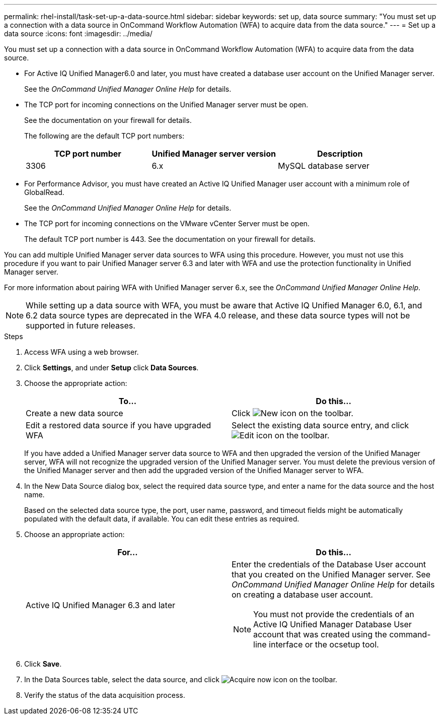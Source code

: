 ---
permalink: rhel-install/task-set-up-a-data-source.html
sidebar: sidebar
keywords: set up, data source
summary: "You must set up a connection with a data source in OnCommand Workflow Automation (WFA) to acquire data from the data source."
---
= Set up a data source
:icons: font
:imagesdir: ../media/

[.lead]
You must set up a connection with a data source in OnCommand Workflow Automation (WFA) to acquire data from the data source.

* For Active IQ Unified Manager6.0 and later, you must have created a database user account on the Unified Manager server.
+
See the _OnCommand Unified Manager Online Help_ for details.

* The TCP port for incoming connections on the Unified Manager server must be open.
+
See the documentation on your firewall for details.
+
The following are the default TCP port numbers:
+
[cols="3*",options="header"]
|===
| TCP port number| Unified Manager server version| Description
a|
3306
a|
6.x
a|
MySQL database server
|===

* For Performance Advisor, you must have created an Active IQ Unified Manager user account with a minimum role of GlobalRead.
+
See the _OnCommand Unified Manager Online Help_ for details.

* The TCP port for incoming connections on the VMware vCenter Server must be open.
+
The default TCP port number is 443. See the documentation on your firewall for details.

You can add multiple Unified Manager server data sources to WFA using this procedure. However, you must not use this procedure if you want to pair Unified Manager server 6.3 and later with WFA and use the protection functionality in Unified Manager server.

For more information about pairing WFA with Unified Manager server 6.x, see the _OnCommand Unified Manager Online Help_.

[NOTE]
====
While setting up a data source with WFA, you must be aware that Active IQ Unified Manager 6.0, 6.1, and 6.2 data source types are deprecated in the WFA 4.0 release, and these data source types will not be supported in future releases.
====

.Steps
. Access WFA using a web browser.
. Click *Settings*, and under *Setup* click *Data Sources*.
. Choose the appropriate action:
+
[cols="2*",options="header"]
|===
| To...| Do this...
a|
Create a new data source
a|
Click image:../media/new_wfa_icon.gif[New icon] on the toolbar.
a|
Edit a restored data source if you have upgraded WFA
a|
Select the existing data source entry, and click image:../media/edit_wfa_icon.gif[Edit icon] on the toolbar.
|===
If you have added a Unified Manager server data source to WFA and then upgraded the version of the Unified Manager server, WFA will not recognize the upgraded version of the Unified Manager server. You must delete the previous version of the Unified Manager server and then add the upgraded version of the Unified Manager server to WFA.

. In the New Data Source dialog box, select the required data source type, and enter a name for the data source and the host name.
+
Based on the selected data source type, the port, user name, password, and timeout fields might be automatically populated with the default data, if available. You can edit these entries as required.

. Choose an appropriate action:
+
[cols="2*",options="header"]
|===
| For...| Do this...
a|
Active IQ Unified Manager 6.3 and later
a|
Enter the credentials of the Database User account that you created on the Unified Manager server. See _OnCommand Unified Manager Online Help_ for details on creating a database user account.

NOTE: You must not provide the credentials of an Active IQ Unified Manager Database User account that was created using the command-line interface or the ocsetup tool.

|===

. Click *Save*.
. In the Data Sources table, select the data source, and click image:../media/acquire_now_wfa_icon.gif[Acquire now icon] on the toolbar.
. Verify the status of the data acquisition process.

// 2022 Dec 19, BURT 1491437